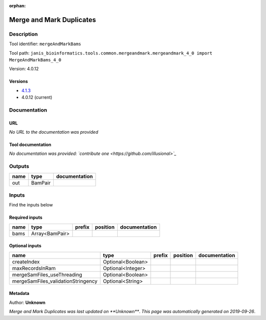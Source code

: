 :orphan:


Merge and Mark Duplicates
============================================

Description
-------------

Tool identifier: ``mergeAndMarkBams``

Tool path: ``janis_bioinformatics.tools.common.mergeandmark.mergeandmark_4_0 import MergeAndMarkBams_4_0``

Version: 4.0.12



Versions
*********

- `4.1.3 <mergeandmarkbams_4.1.3.html>`_
- 4.0.12 (current)

Documentation
-------------

URL
******
*No URL to the documentation was provided*

Tool documentation
******************
*No documentation was provided: `contribute one <https://github.com/illusional>`_*

Outputs
-------
======  =======  ===============
name    type     documentation
======  =======  ===============
out     BamPair
======  =======  ===============

Inputs
------
Find the inputs below

Required inputs
***************

======  ==============  ========  ==========  ===============
name    type            prefix    position    documentation
======  ==============  ========  ==========  ===============
bams    Array<BamPair>
======  ==============  ========  ==========  ===============

Optional inputs
***************

==================================  =================  ========  ==========  ===============
name                                type               prefix    position    documentation
==================================  =================  ========  ==========  ===============
createIndex                         Optional<Boolean>
maxRecordsInRam                     Optional<Integer>
mergeSamFiles_useThreading          Optional<Boolean>
mergeSamFiles_validationStringency  Optional<String>
==================================  =================  ========  ==========  ===============


Metadata
********

Author: **Unknown**


*Merge and Mark Duplicates was last updated on **Unknown***.
*This page was automatically generated on 2019-09-26*.
